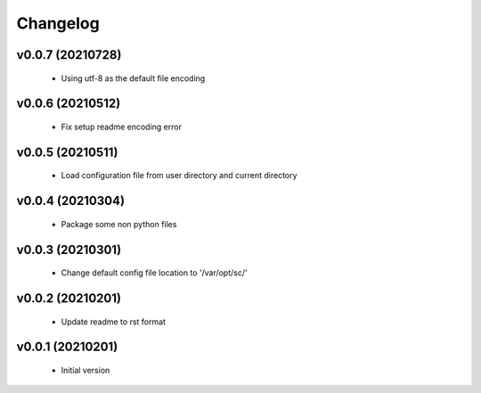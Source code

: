 Changelog
=========

v0.0.7 (20210728)
-----------------

    - Using utf-8 as the default file encoding

v0.0.6 (20210512)
-----------------

    - Fix setup readme encoding error

v0.0.5 (20210511)
-----------------

    - Load configuration file from user directory and current directory

v0.0.4 (20210304)
-----------------

    - Package some non python files

v0.0.3 (20210301)
-----------------

    - Change default config file location to '/var/opt/sc/'

v0.0.2 (20210201)
-----------------

    - Update readme to rst format

v0.0.1 (20210201)
-----------------

    - Initial version